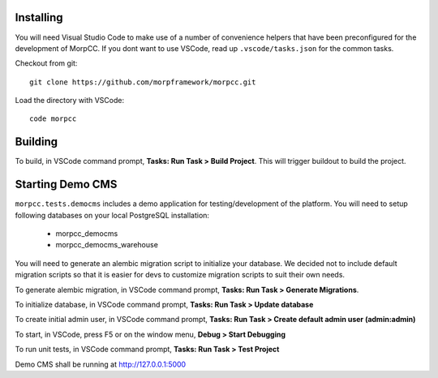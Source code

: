Installing
============

You will need Visual Studio Code to make use of a number of convenience helpers
that have been preconfigured for the development of MorpCC. If you dont want to
use VSCode, read up ``.vscode/tasks.json`` for the common tasks. 

Checkout from git::

    git clone https://github.com/morpframework/morpcc.git

Load the directory with VSCode::

    code morpcc

Building
==========

To build, in VSCode command prompt, **Tasks: Run Task > Build Project**. This will trigger
buildout to build the project.

Starting Demo CMS
=====================

``morpcc.tests.democms`` includes a demo application for testing/development
of the platform. You will need to setup following databases on your local
PostgreSQL installation:

 * morpcc_democms
 * morpcc_democms_warehouse

You will need to generate an alembic migration script to initialize your
database. We decided not to include default migration scripts so that it is
easier for devs to customize migration scripts to suit their own needs. 

To generate alembic migration, in VSCode command prompt, **Tasks: Run Task >
Generate Migrations**.

To initialize database, in VSCode command prompt, **Tasks: Run Task > Update
database**

To create initial admin user, in VSCode command prompt, **Tasks: Run Task >
Create default admin user (admin:admin)**

To start, in VSCode, press F5 or on the window menu, **Debug > Start Debugging**

To run unit tests, in VSCode command prompt, **Tasks: Run Task > Test Project**

Demo CMS shall be running at http://127.0.0.1:5000

